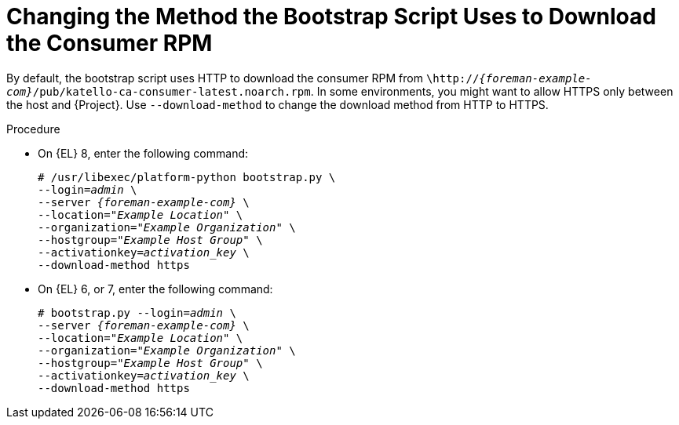 [id="Changing_the_Method_the_Bootstrap_Script_Uses_to_Download_the_Consumer_RPM_{context}"]
= Changing the Method the Bootstrap Script Uses to Download the Consumer RPM

By default, the bootstrap script uses HTTP to download the consumer RPM from `\http://_{foreman-example-com}_/pub/katello-ca-consumer-latest.noarch.rpm`.
In some environments, you might want to allow HTTPS only between the host and {Project}.
Use `--download-method` to change the download method from HTTP to HTTPS.

.Procedure
* On {EL} 8, enter the following command:
+
[options="nowrap", subs="+quotes,verbatim,attributes"]
----
# /usr/libexec/platform-python bootstrap.py \
--login=_admin_ \
--server _{foreman-example-com}_ \
--location=_"Example Location"_ \
--organization=_"Example Organization"_ \
--hostgroup=_"Example Host Group"_ \
--activationkey=_activation_key_ \
--download-method https
----

* On {EL} 6, or 7, enter the following command:
+
[options="nowrap", subs="+quotes,verbatim,attributes"]
----
# bootstrap.py --login=_admin_ \
--server _{foreman-example-com}_ \
--location=_"Example Location"_ \
--organization=_"Example Organization"_ \
--hostgroup=_"Example Host Group"_ \
--activationkey=_activation_key_ \
--download-method https
----
